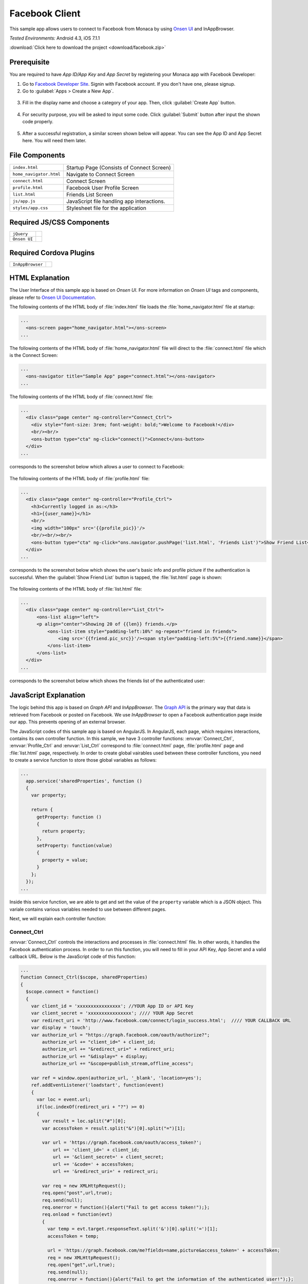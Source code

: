 .. _monaca_with_facebook:

============================================
Facebook Client
============================================

.. rst-class:: right-menu


This sample app allows users to connect to Facebook from Monaca by using `Onsen UI <https://docs.monaca.io/en/onsenui/>`_ and InAppBrowser.


| *Tested Environments:* Android 4.3, iOS 7.1.1

.. raw:: html

  <div class="iframe-samples">
    <iframe src="https://monaca.github.io/project-templates/15-facebook-client/www/index.html" style="max-width: 150%;"></iframe>
  </div>


:download:`Click here to download the project <download/facebook.zip>`

Prerequisite
^^^^^^^^^^^^^^^^^^^^^^^^^^^^

You are required to have *App ID/App Key* and *App Secret* by registering your Monaca app with Facebook Developer:
      
1. Go to `Facebook Developer Site <https://developers.facebook.com/>`_. Signin with Facebook account. If you don't have one, please signup.

2. Go to :guilabel:`Apps > Create a New App`.

  .. image:: images/facebook/1.png  
         :width: 700px

3. Fill in the display name and choose a category of your app. Then, click :guilabel:`Create App` button.

  .. image:: images/facebook/2.png
    :width: 500px

4. For security purpose, you will be asked to input some code. Click :guilabel:`Submit` button after input the shown code properly.

  .. image:: images/facebook/3.png
    :width: 500px

5. After a successful registration, a similar screen shown below will appear. You can see the App ID and App Secret here. You will need them later.

  .. image:: images/facebook/4.png
    :width: 700px



File Components
^^^^^^^^^^^^^^^^^^^^^^^^^^^^

.. image:: images/facebook/facebook_5.png
    :width: 200px
    :align: center

======================== ===================================================================================================================================== 
``index.html``             Startup Page (Consists of Connect Screen)

``home_navigator.html``    Navigate to Connect Screen

``connect.html``           Connect Screen

``profile.html``           Facebook User Profile Screen

``list.html``              Friends List Screen

``js/app.js``              JavaScript file handling app interactions.

``styles/app.css``         Stylesheet file for the application
======================== =====================================================================================================================================

Required JS/CSS Components 
^^^^^^^^^^^^^^^^^^^^^^^^^^^^

============================ ============================
``jQuery``
``Onsen UI``
============================ ============================

Required Cordova Plugins
^^^^^^^^^^^^^^^^^^^^^^^^^^^^

============================ ============================
``InAppBrowser``
============================ ============================


HTML Explanation
^^^^^^^^^^^^^^^^^^^^^^^^^^^^^^^^^^^^^^^^^^^^^^^^^^^^^^^^^^^^^^^^^^^^^^^^^^^^^^^

The User Interface of this sample app is based on *Onsen UI*. For more information on *Onsen UI* tags and components, please refer to `Onsen UI Documentation <https://docs.monaca.io/en/onsenui/>`_.

The following contents of the HTML body of :file:`index.html` file loads the :file:`home_navigator.html` file at startup: 

.. code-block:: xml

  ...
    <ons-screen page="home_navigator.html"></ons-screen>   
  ...


The following contents of the HTML body of :file:`home_navigator.html` file will direct to the :file:`connect.html` file which is the Connect Screen: 

.. code-block:: xml

  ...
    <ons-navigator title="Sample App" page="connect.html"></ons-navigator>
  ...


The following contents of the HTML body of :file:`connect.html` file:

.. code-block:: xml

  ...
    <div class="page center" ng-controller="Connect_Ctrl">
      <div style="font-size: 3rem; font-weight: bold;">Welcome to Facebook!</div>
      <br/><br/>
      <ons-button type="cta" ng-click="connect()">Connect</ons-button>
    </div>
  ...

corresponds to the screenshot below which allows a user to connect to Facebook:

.. figure:: images/facebook/facebook_1.png
   :width: 300px
   :align: center


The following contents of the HTML body of :file:`profile.html` file: 

.. code-block:: xml

  ...
    <div class="page center" ng-controller="Profile_Ctrl">
      <h3>Currently logged in as:</h3>
      <h1>{{user_name}}</h1>
      <br/>
      <img width="100px" src='{{profile_pic}}'/>
      <br/><br/><br/>
      <ons-button type="cta" ng-click="ons.navigator.pushPage('list.html', 'Friends List')">Show Friend List</ons-button>
    </div>
  ...

corresponds to the screenshot below which shows the user's basic info and profile picture if the authentication is successful. When the :guilabel:`Show Friend List` button is tapped, the :file:`list.html` page is shown:

.. figure:: images/facebook/facebook_2.png
   :width: 270px
   :align: center


The following contents of the HTML body of :file:`list.html` file: 

.. code-block:: xml

  ...
    <div class="page center" ng-controller="List_Ctrl">
        <ons-list align="left">
        <p align="center">Showing 20 of {{len}} friends.</p>
            <ons-list-item style="padding-left:10%" ng-repeat="friend in friends">
                <img src='{{friend.pic_src}}'/><span style="padding-left:5%">{{friend.name}}</span>
            </ons-list-item>
        </ons-list>
    </div>
  ...

corresponds to the screenshot below which shows the friends list of the authenticated user:

.. figure:: images/facebook/facebook_3.png
   :width: 270px
   :align: center


JavaScript Explanation
^^^^^^^^^^^^^^^^^^^^^^^^^^^^^^^^^^^^^^^^^^^^^^^^^^^^^^^^^^^^^^^^^^^^^^^^^^^^^^^

The logic behind this app is based on *Graph API* and *InAppBrowser*. The `Graph API <https://developers.facebook.com/docs/reference/api/>`_ is the primary way that data is retrieved from Facebook or posted on Facebook. We use *InAppBrowser* to open a Facebook authentication page inside our app. This prevents opening of an external browser.

The JavaScript codes of this sample app is based on AngularJS. In AngularJS, each page, which requires interactions, contains its own controller function. In this sample, we have 3 controller functions: :envvar:`Connect_Ctrl`, :envvar:`Profile_Ctrl` and :envvar:`List_Ctrl` correspond to :file:`connect.html` page, :file:`profile.html` page and :file:`list.html` page, respectively. In order to create global vairables used between these controller functions, you need to create a service function to store those global variables as follows:

.. code-block:: javascript

  ...
    app.service('sharedProperties', function () 
    {
      var property;
      
      return {
        getProperty: function () 
        {
          return property;
        },
        setProperty: function(value) 
        {
          property = value;
        }
      };
    });
  ...

Inside this service function, we are able to get and set the value of the ``property`` variable which is a JSON object. This variale contains various variables needed to use between different pages.


Next, we will explain each controller function:

Connect_Ctrl
====================

:envvar:`Connect_Ctrl` controls the interactions and processes in :file:`connect.html` file. In other words, it handles the Facebook authentication process. In order to run this function, you will need to fill in your API Key, App Secret and a valid callback URL. Below is the JavaScript code of this function:

.. code-block:: javascript

  ...
  function Connect_Ctrl($scope, sharedProperties)
  {
    $scope.connect = function() 
    {
      var client_id = 'xxxxxxxxxxxxxxxx'; //YOUR App ID or API Key
      var client_secret = 'xxxxxxxxxxxxxxxx'; //// YOUR App Secret
      var redirect_uri = 'http://www.facebook.com/connect/login_success.html';  //// YOUR CALLBACK URL
      var display = 'touch';
      var authorize_url = "https://graph.facebook.com/oauth/authorize?";
          authorize_url += "client_id=" + client_id;
          authorize_url += "&redirect_uri=" + redirect_uri;
          authorize_url += "&display=" + display;
          authorize_url += "&scope=publish_stream,offline_access";
          
      var ref = window.open(authorize_url, '_blank', 'location=yes');
      ref.addEventListener('loadstart', function(event) 
      { 
        var loc = event.url;
        if(loc.indexOf(redirect_uri + "?") >= 0) 
        {
          var result = loc.split("#")[0];
          var accessToken = result.split("&")[0].split("=")[1];

          var url = 'https://graph.facebook.com/oauth/access_token?';
              url += 'client_id=' + client_id;
              url += '&client_secret=' + client_secret;
              url += '&code=' + accessToken;
              url += '&redirect_uri=' + redirect_uri;

          var req = new XMLHttpRequest();
          req.open("post",url,true);
          req.send(null);
          req.onerror = function(){alert("Fail to get access token!");};
          req.onload = function(evt) 
          {
            var temp = evt.target.responseText.split('&')[0].split('=')[1];
            accessToken = temp;
                  
            url = 'https://graph.facebook.com/me?fields=name,picture&access_token=' + accessToken;
            req = new XMLHttpRequest();
            req.open("get",url,true);
            req.send(null);
            req.onerror = function(){alert("Fail to get the information of the authenticated user!");};
            req.onload = function(evt) 
            {
              var json = jQuery.parseJSON(evt.target.responseText);
              var info_obj = new Object();
              info_obj.name = json.name;
              info_obj.profile = json.picture.data.url;
              
              url = "https://graph.facebook.com/me/friends?access_token=" + accessToken;
              req = new XMLHttpRequest();
              req.open("get",url,true);
              req.send(null);
              req.onerror = function(){alert("Error");};
              req.onload = function(evt)
              {
                var json = jQuery.parseJSON(evt.target.responseText);
                info_obj.friends_list = json;  
                //alert(JSON.stringify(json));
                var info_json = JSON.stringify(info_obj);
                sharedProperties.setProperty(info_json);
                ref.close();
                $scope.ons.navigator.pushPage('profile.html','Facebook Profile'); 
                $scope.$apply();
              };                  
            }  
          } 
        }
      });
    };
  }
  ...

Inside this controller, there is :envvar:`connect` function which leads user through Facebook authentication. This function is called when the :guilabel:`Connect` button is pressed. In order to gain access to Facebook, the :envvar:`Connect()` function needs to open a Facebook authentication page first (as shown below) via a *InAppBrowser* using :envvar:`window.open()` function.

.. figure:: images/facebook/fb_login.png
   :width: 270px
   :align: center

After the user inputs his/her login information and presses :guilabel:`Log in` button, the app redirects to your callback URL. From the callback URL, Facebook code can be found. Then, an ``HttpRequest`` is sent with several parameters including the newly found Facebook code to ``"https://graph.facebook.com/oauth/access_token?..."`` in order to get access token.

If the request is successful, another ``HttpRequest`` is sent with several parameters including the newly found Facebook code to ``"https://graph.facebook.com/me?..."`` in order to get some information of the authenticated user, in this case, ``Name`` and ``Profile picture URL``.  

Next, if the request is successful, the retrieved info will then be stored in a JSON object (``info_obj``) for later use and another ``HttpRequest`` is sent with several parameters including the newly found Facebook code to ``"https://graph.facebook.com/me/friends?..."`` in order to get a list of friends of the authenticated user. If the request is successful, the retrieved data (in JSON format) of friends list will also be stored in the ``info_obj`` and updates into the global variable (``property``) inside ``sharedProperties`` service for using between controllers (pages).

Then, finally, the app redirects to :file:`profile.html` page.


Profile_Ctrl
=================

:envvar:`Profile_Ctrl` controls the interactions and processes in the :file:`profile.html` file. In other words, it displays the retrieved data after a successful authentication. Below is the JavaScript code of this function:

.. code-block:: javascript

  ...
    function Profile_Ctrl($scope, sharedProperties)
    {
      var content = jQuery.parseJSON(sharedProperties.getProperty());
      $scope.user_name = content.name;
      $scope.profile_pic = content.profile;
    }
  ...

This controller contains the assigment of some variables with the necessary data from the global variable inside the ``sharedProperties`` service.

List_Ctrl
=================

:envvar:`List_Ctrl` controls the interactions and processes in the :file:`list.html` file. In other words, it displays the retrieved data of friends list of the authenticated user. Below is the JavaScript code of this function:

.. code-block:: javascript

  ...
    function List_Ctrl($scope, sharedProperties)
    {

      var get_list = function()
      {
        setTimeout(function(){
           var content = jQuery.parseJSON(sharedProperties.getProperty());
          var friends = content.friends_list.data;
          var len = friends.length;
          $scope.len = len;
          
          len = 20;
          var tmp = new Array()
          var profile_pic;
          for(var i=0;i<len;i++)
          {
            profile_pic = "https://graph.facebook.com/"+ friends[i].id +"/picture";
            
            friends[i].pic_src = profile_pic;
            tmp[i] = friends[i];
           
          }
          
          $scope.friends = tmp;
          $scope.$apply();
        }, 0);

      };

      get_list();
    }
  ...

Inside this controller, there is :envvar:`get_list()` function which displays the list of friends retrieved from global variable (``property``) of the ``sharedProperties`` service.

